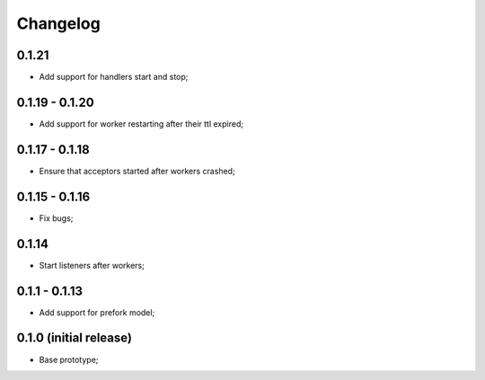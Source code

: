Changelog
=========

0.1.21
------

- Add support for handlers start and stop;

0.1.19 - 0.1.20
---------------

- Add support for worker restarting after their ttl expired;

0.1.17 - 0.1.18
---------------

- Ensure that acceptors started after workers crashed;

0.1.15 - 0.1.16
---------------

- Fix bugs;

0.1.14
------

- Start listeners after workers;

0.1.1 - 0.1.13
--------------

- Add support for prefork model;

0.1.0 (initial release)
-----------------------

- Base prototype;
